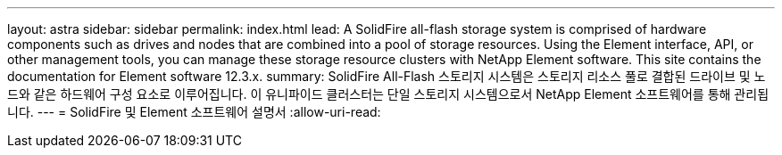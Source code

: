 ---
layout: astra 
sidebar: sidebar 
permalink: index.html 
lead: A SolidFire all-flash storage system is comprised of hardware components such as drives and nodes that are combined into a pool of storage resources. Using the Element interface, API, or other management tools, you can manage these storage resource clusters with NetApp Element software. This site contains the documentation for Element software 12.3.x. 
summary: SolidFire All-Flash 스토리지 시스템은 스토리지 리소스 풀로 결합된 드라이브 및 노드와 같은 하드웨어 구성 요소로 이루어집니다. 이 유니파이드 클러스터는 단일 스토리지 시스템으로서 NetApp Element 소프트웨어를 통해 관리됩니다. 
---
= SolidFire 및 Element 소프트웨어 설명서
:allow-uri-read: 


